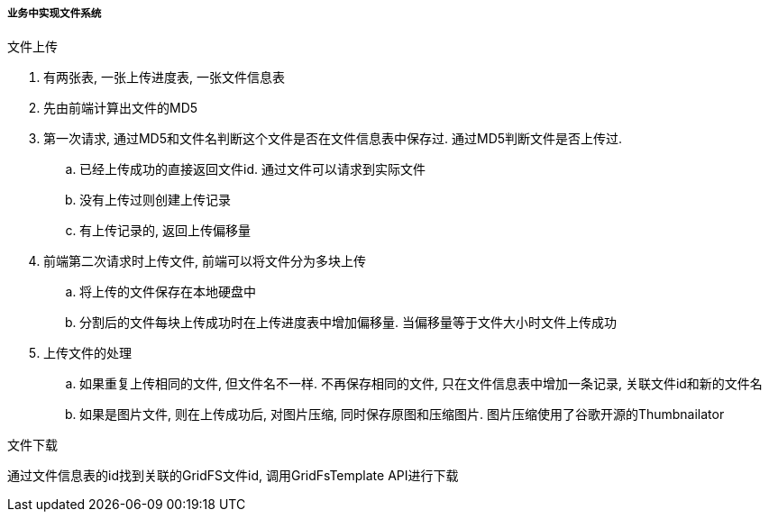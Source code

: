 

===== 业务中实现文件系统


.文件上传
. 有两张表, 一张上传进度表, 一张文件信息表
. 先由前端计算出文件的MD5
. 第一次请求, 通过MD5和文件名判断这个文件是否在文件信息表中保存过.
通过MD5判断文件是否上传过.
.. 已经上传成功的直接返回文件id.
通过文件可以请求到实际文件
.. 没有上传过则创建上传记录
.. 有上传记录的, 返回上传偏移量
. 前端第二次请求时上传文件, 前端可以将文件分为多块上传
.. 将上传的文件保存在本地硬盘中
.. 分割后的文件每块上传成功时在上传进度表中增加偏移量.
当偏移量等于文件大小时文件上传成功
. 上传文件的处理
.. 如果重复上传相同的文件, 但文件名不一样.
不再保存相同的文件, 只在文件信息表中增加一条记录, 关联文件id和新的文件名
.. 如果是图片文件, 则在上传成功后, 对图片压缩, 同时保存原图和压缩图片.
图片压缩使用了谷歌开源的Thumbnailator


.文件下载
通过文件信息表的id找到关联的GridFS文件id, 调用GridFsTemplate API进行下载